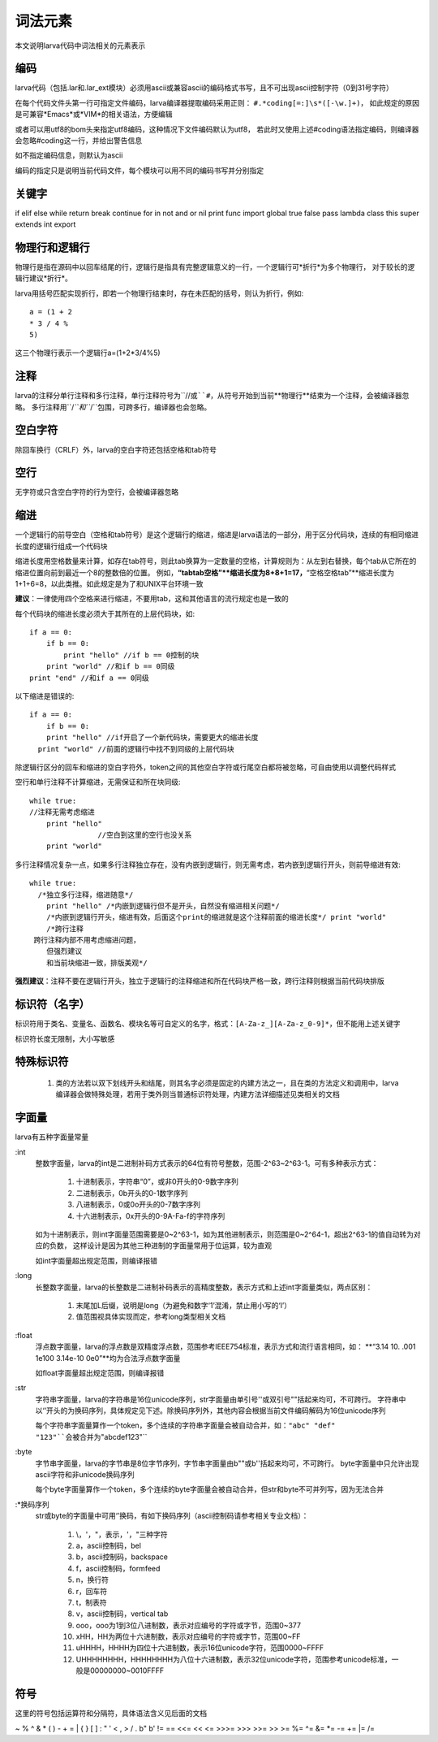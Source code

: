 词法元素
================
本文说明larva代码中词法相关的元素表示

编码
----
larva代码（包括.lar和.lar_ext模块）必须用ascii或兼容ascii的编码格式书写，且不可出现ascii控制字符（0到31号字符）

在每个代码文件头第一行可指定文件编码，larva编译器提取编码采用正则：
``#.*coding[=:]\s*([-\w.]+)``，
如此规定的原因是可兼容*Emacs*或*VIM*的相关语法，方便编辑

或者可以用utf8的bom头来指定utf8编码，这种情况下文件编码默认为utf8，
若此时又使用上述#coding语法指定编码，则编译器会忽略#coding这一行，并给出警告信息

如不指定编码信息，则默认为ascii

编码的指定只是说明当前代码文件，每个模块可以用不同的编码书写并分别指定

关键字
------
if elif else while return break continue for in not and or nil print func
import global true false pass lambda class this super extends int export

物理行和逻辑行
--------------
物理行是指在源码中以回车结尾的行，逻辑行是指具有完整逻辑意义的一行，一个逻辑行可*折行*为多个物理行，
对于较长的逻辑行建议*折行*。

larva用括号匹配实现折行，即若一个物理行结束时，存在未匹配的括号，则认为折行，例如::

    a = (1 + 2
    * 3 / 4 %
    5)

这三个物理行表示一个逻辑行a=(1+2*3/4%5)

注释
----
larva的注释分单行注释和多行注释，单行注释符号为``//``或``#``，从符号开始到当前**物理行**结束为一个注释，会被编译器忽略。
多行注释用``/*``和``*/``包围，可跨多行，编译器也会忽略。

空白字符
--------
除回车换行（CRLF）外，larva的空白字符还包括空格和tab符号

空行
----
无字符或只含空白字符的行为空行，会被编译器忽略

缩进
----
一个逻辑行的前导空白（空格和tab符号）是这个逻辑行的缩进，缩进是larva语法的一部分，用于区分代码块，连续的有相同缩进长度的逻辑行组成一个代码块

缩进长度用空格数量来计算，如存在tab符号，则此tab换算为一定数量的空格，计算规则为：从左到右替换，每个tab从它所在的缩进位置向前到最近一个8的整数倍的位置。
例如，**“tabtab空格”**缩进长度为8+8+1=17，**“空格空格tab”**缩进长度为1+1+6=8，以此类推。如此规定是为了和UNIX平台环境一致

**建议**：一律使用四个空格来进行缩进，不要用tab，这和其他语言的流行规定也是一致的

每个代码块的缩进长度必须大于其所在的上层代码块，如::

    if a == 0:
        if b == 0:
            print "hello" //if b == 0控制的块
        print "world" //和if b == 0同级
    print "end" //和if a == 0同级

以下缩进是错误的::

    if a == 0:
        if b == 0:
        print "hello" //if开启了一个新代码块，需要更大的缩进长度
      print "world" //前面的逻辑行中找不到同级的上层代码块

除逻辑行区分的回车和缩进的空白字符外，token之间的其他空白字符或行尾空白都将被忽略，可自由使用以调整代码样式

空行和单行注释不计算缩进，无需保证和所在块同级::

    while true:
    //注释无需考虑缩进
        print "hello"
                    //空白到这里的空行也没关系
        print "world"

多行注释情况复杂一点，如果多行注释独立存在，没有内嵌到逻辑行，则无需考虑，若内嵌到逻辑行开头，则前导缩进有效::

    while true:
      /*独立多行注释，缩进随意*/
        print "hello" /*内嵌到逻辑行但不是开头，自然没有缩进相关问题*/
        /*内嵌到逻辑行开头，缩进有效，后面这个print的缩进就是这个注释前面的缩进长度*/ print "world"
        /*跨行注释
     跨行注释内部不用考虑缩进问题，
        但强烈建议
        和当前块缩进一致，排版美观*/

**强烈建议**：注释不要在逻辑行开头，独立于逻辑行的注释缩进和所在代码块严格一致，跨行注释则根据当前代码块排版

标识符（名字）
--------------
标识符用于类名、变量名、函数名、模块名等可自定义的名字，格式：``[A-Za-z_][A-Za-z_0-9]*``，但不能用上述关键字

标识符长度无限制，大小写敏感

特殊标识符
----------

    #. 类的方法若以双下划线开头和结尾，则其名字必须是固定的内建方法之一，且在类的方法定义和调用中，larva编译器会做特殊处理，若用于类外则当普通标识符处理，内建方法详细描述见类相关的文档

字面量
------
larva有五种字面量常量

:int
    整数字面量，larva的int是二进制补码方式表示的64位有符号整数，范围-2^63~2^63-1。可有多种表示方式：
    
        #. 十进制表示，字符串“0”，或非0开头的0-9数字序列
        #. 二进制表示，0b开头的0-1数字序列
        #. 八进制表示，0或0o开头的0-7数字序列
        #. 十六进制表示，0x开头的0-9A-Fa-f的字符序列

    如为十进制表示，则int字面量范围需要是0~2^63-1，如为其他进制表示，则范围是0~2^64-1，超出2^63-1的值自动转为对应的负数，
    这样设计是因为其他三种进制的字面量常用于位运算，较为直观
    
    如int字面量超出规定范围，则编译报错

:long
    长整数字面量，larva的长整数是二进制补码表示的高精度整数，表示方式和上述int字面量类似，两点区别：

        #. 末尾加L后缀，说明是long（为避免和数字‘1’混淆，禁止用小写的‘l’）
        #. 值范围视具体实现而定，参考long类型相关文档

:float
    浮点数字面量，larva的浮点数是双精度浮点数，范围参考IEEE754标准，表示方式和流行语言相同，如：
    **“3.14    10.    .001    1e100    3.14e-10    0e0”**均为合法浮点数字面量
    
    如float字面量超出规定范围，则编译报错

:str
    字符串字面量，larva的字符串是16位unicode序列，str字面量由单引号''或双引号""括起来均可，不可跨行。
    字符串中以‘\’开头的为换码序列，具体规定见下述。除换码序列外，其他内容会根据当前文件编码解码为16位unicode序列

    每个字符串字面量算作一个token，多个连续的字符串字面量会被自动合并，如：``"abc" "def" "123"``会被合并为``"abcdef123"``

:byte
    字节串字面量，larva的字节串是8位字节序列，字节串字面量由b""或b''括起来均可，不可跨行。
    byte字面量中只允许出现ascii字符和非unicode换码序列
    
    每个byte字面量算作一个token，多个连续的byte字面量会被自动合并，但str和byte不可并列写，因为无法合并

:*换码序列
    str或byte的字面量中可用‘\’换码，有如下换码序列（ascii控制码请参考相关专业文档）：

        #. \\，\'，\"，表示\，'，"三种字符
        #. \a，ascii控制码，bel
        #. \b，ascii控制码，backspace
        #. \f，ascii控制码，formfeed
        #. \n，换行符
        #. \r，回车符
        #. \t，制表符
        #. \v，ascii控制码，vertical tab
        #. \ooo，ooo为1到3位八进制数，表示对应编号的字符或字节，范围0~377
        #. \xHH，HH为两位十六进制数，表示对应编号的字符或字节，范围00~FF
        #. \uHHHH，HHHH为四位十六进制数，表示16位unicode字符，范围0000~FFFF
        #. \UHHHHHHHH，HHHHHHHH为八位十六进制数，表示32位unicode字符，范围参考unicode标准，一般是00000000~0010FFFF

符号
----
这里的符号包括运算符和分隔符，具体语法含义见后面的文档

~ % ^ & * ( ) - + = | { } [ ] : " ' < , > / . b" b' != == <<= << <= >>>= >>> >>= >> >=
%= ^= &= *= -= += |= /=
